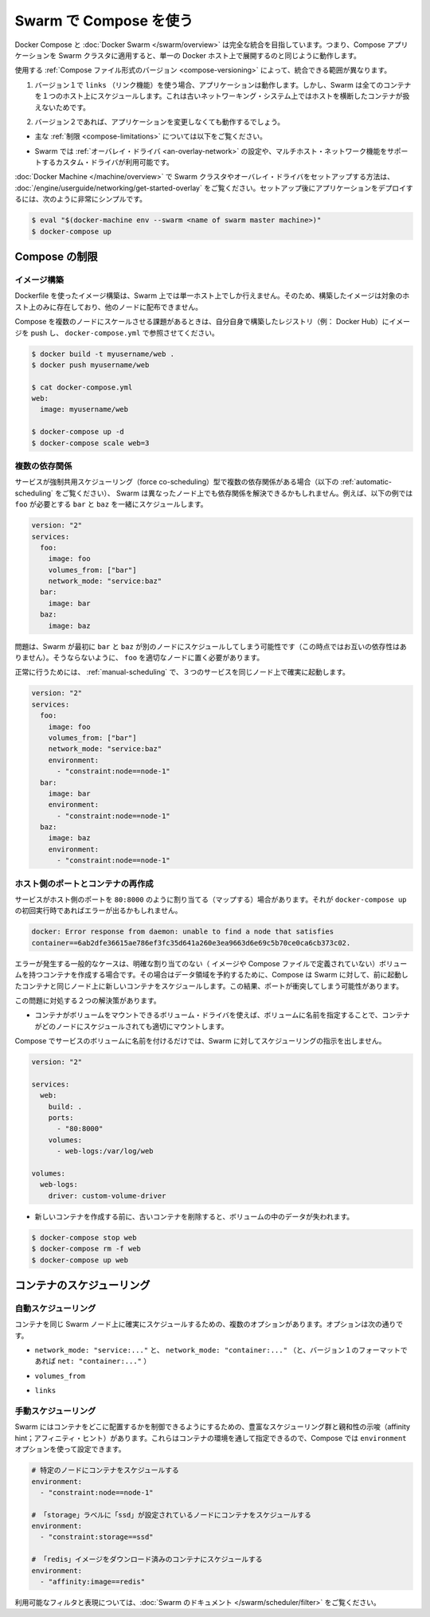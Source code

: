 .. *- coding: utf-8 -*-
.. URL: https://docs.docker.com/compose/swarm/
.. SOURCE: https://github.com/docker/compose/blob/master/docs/swarm.md
   doc version: 1.10
      https://github.com/docker/compose/commits/master/docs/swarm.md
.. check date: 2016/03/05
.. Commits on Feb 3, 2016 520c695bf4f4fa7c41a0febb00234f21be776d43
.. -------------------------------------------------------------------

.. Using Compose with Swarm

.. _using-compose-with-swarm:

==============================
Swarm で Compose を使う
==============================

.. Docker Compose and Docker Swarm aim to have full integration, meaning you can point a Compose app at a Swarm cluster and have it all just work as if you were using a single Docker host.

Docker Compose と :doc:`Docker Swarm </swarm/overview>` は完全な統合を目指しています。つまり、Compose アプリケーションを Swarm クラスタに適用すると、単一の Docker ホスト上で展開するのと同じように動作します。

.. The actual extent of integration depends on which version of the Compose file format you are using:

使用する :ref:`Compose ファイル形式のバージョン <compose-versioning>` によって、統合できる範囲が異なります。

..     If you’re using version 1 along with links, your app will work, but Swarm will schedule all containers on one host, because links between containers do not work across hosts with the old networking system.

1. バージョン１で ``links`` （リンク機能）を使う場合、アプリケーションは動作します。しかし、Swarm は全てのコンテナを１つのホスト上にスケジュールします。これは古いネットワーキング・システム上ではホストを横断したコンテナが扱えないためです。

..    If you’re using version 2, your app should work with no changes:

2. バージョン２であれば、アプリケーションを変更しなくても動作するでしょう。

..        subject to the limitations described below,

* 主な :ref:`制限 <compose-limitations>` については以下をご覧ください。

..        as long as the Swarm cluster is configured to use the overlay driver, or a custom driver which supports multi-host networking.

* Swarm では :ref:`オーバレイ・ドライバ <an-overlay-network>` の設定や、マルチホスト・ネットワーク機能をサポートするカスタム・ドライバが利用可能です。

.. Read the Getting started with multi-host networking to see how to set up a Swarm cluster with Docker Machine and the overlay driver. Once you’ve got it running, deploying your app to it should be as simple as:

:doc:`Docker Machine </machine/overview>` で Swarm クラスタやオーバレイ・ドライバをセットアップする方法は、 :doc:`/engine/userguide/networking/get-started-overlay` をご覧ください。セットアップ後にアプリケーションをデプロイするには、次のように非常にシンプルです。

.. code-block:: bash

   $ eval "$(docker-machine env --swarm <name of swarm master machine>)"
   $ docker-compose up

.. Limitations

.. _compose-limitations:

Compose の制限
====================

.. Building images

.. building-images:

イメージ構築
--------------------

.. Swarm can build an image from a Dockerfile just like a single-host Docker instance can, but the resulting image will only live on a single node and won’t be distributed to other nodes.

Dockerfile を使ったイメージ構築は、Swarm 上では単一ホスト上でしか行えません。そのため、構築したイメージは対象のホスト上のみに存在しており、他のノードに配布できません。

.. If you want to use Compose to scale the service in question to multiple nodes, you’ll have to build it yourself, push it to a registry (e.g. the Docker Hub) and reference it from docker-compose.yml:

Compose を複数のノードにスケールさせる課題があるときは、自分自身で構築したレジストリ（例： Docker Hub）にイメージを push し、 ``docker-compose.yml`` で参照させてください。

.. code-block:: bash

   $ docker build -t myusername/web .
   $ docker push myusername/web
   
   $ cat docker-compose.yml
   web:
     image: myusername/web
   
   $ docker-compose up -d
   $ docker-compose scale web=3

.. Multiple dependencies

.. _multiple-dependencies:

複数の依存関係
--------------------

.. If a service has multiple dependencies of the type which force co-scheduling (see Automatic scheduling below), it’s possible that Swarm will schedule the dependencies on different nodes, making the dependent service impossible to schedule. For example, here foo needs to be co-scheduled with bar and baz:

サービスが強制共用スケジューリング（force co-scheduling）型で複数の依存関係がある場合（以下の :ref:`automatic-scheduling` をご覧ください）、 Swarm は異なったノード上でも依存関係を解決できるかもしれません。例えば、以下の例では ``foo`` が必要とする ``bar`` と ``baz`` を一緒にスケジュールします。

.. code-block:: yaml

   version: "2"
   services:
     foo:
       image: foo
       volumes_from: ["bar"]
       network_mode: "service:baz"
     bar:
       image: bar
     baz:
       image: baz

.. The problem is that Swarm might first schedule bar and baz on different nodes (since they’re not dependent on one another), making it impossible to pick an appropriate node for foo.

問題は、Swarm が最初に ``bar`` と ``baz`` が別のノードにスケジュールしてしまう可能性です（この時点ではお互いの依存性はありません）。そうならないように、 ``foo`` を適切なノードに置く必要があります。

.. To work around this, use manual scheduling to ensure that all three services end up on the same node:

正常に行うためには、 :ref:`manual-scheduling` で、３つのサービスを同じノード上で確実に起動します。

.. code-block:: bash

   version: "2"
   services:
     foo:
       image: foo
       volumes_from: ["bar"]
       network_mode: "service:baz"
       environment:
         - "constraint:node==node-1"
     bar:
       image: bar
       environment:
         - "constraint:node==node-1"
     baz:
       image: baz
       environment:
         - "constraint:node==node-1"

.. Host ports and recreating containers

.. _host-ports-and-creating-containers:

ホスト側のポートとコンテナの再作成
----------------------------------------

.. If a service maps a port from the host, e.g. 80:8000, then you may get an error like this when running docker-compose up on it after the first time:

サービスがホスト側のポートを ``80:8000`` のように割り当てる（マップする）場合があります。それが ``docker-compose up`` の初回実行時であればエラーが出るかもしれません。

.. code-block:: bash

   docker: Error response from daemon: unable to find a node that satisfies
   container==6ab2dfe36615ae786ef3fc35d641a260e3ea9663d6e69c5b70ce0ca6cb373c02.

.. The usual cause of this error is that the container has a volume (defined either in its image or in the Compose file) without an explicit mapping, and so in order to preserve its data, Compose has directed Swarm to schedule the new container on the same node as the old container. This results in a port clash.

エラーが発生する一般的なケースは、明確な割り当てのない（ イメージや Compose ファイルで定義されていない）ボリュームを持つコンテナを作成する場合です。その場合はデータ領域を予約するために、Compose は Swarm に対して、前に起動したコンテナと同じノード上に新しいコンテナをスケジュールします。この結果、ポートが衝突してしまう可能性があります。

.. There are two viable workarounds for this problem:

この問題に対処する２つの解決策があります。

..    Specify a named volume, and use a volume driver which is capable of mounting the volume into the container regardless of what node it’s scheduled on.

* コンテナがボリュームをマウントできるボリューム・ドライバを使えば、ボリュームに名前を指定することで、コンテナがどのノードにスケジュールされても適切にマウントします。

..    Compose does not give Swarm any specific scheduling instructions if a service uses only named volumes.

Compose でサービスのボリュームに名前を付けるだけでは、Swarm に対してスケジューリングの指示を出しません。

.. code-block:: yaml

   version: "2"
   
   services:
     web:
       build: .
       ports:
         - "80:8000"
       volumes:
         - web-logs:/var/log/web
   
   volumes:
     web-logs:
       driver: custom-volume-driver

..     Remove the old container before creating the new one. You will lose any data in the volume.

* 新しいコンテナを作成する前に、古いコンテナを削除すると、ボリュームの中のデータが失われます。

.. code-block:: bash

   $ docker-compose stop web
   $ docker-compose rm -f web
   $ docker-compose up web

.. Scheduling containers

.. _compose-scheduling-containers:

コンテナのスケジューリング
==============================

.. Automatic scheduling

.. _automatic-scheduling:

自動スケジューリング
------------------------------

.. Some configuration options will result in containers being automatically scheduled on the same Swarm node to ensure that they work correctly. These are:

コンテナを同じ Swarm ノード上に確実にスケジュールするための、複数のオプションがあります。オプションは次の通りです。

..    network_mode: "service:..." and network_mode: "container:..." (and net: "container:..." in the version 1 file format).

* ``network_mode: "service:..."`` と、 ``network_mode: "container:..."`` （と、バージョン１のフォーマットであれば ``net: "container:..."`` ）

..    volumes_from

* ``volumes_from``

..    links

* ``links``

.. Manual scheduling

.. _manual-scheduling:

手動スケジューリング
--------------------

.. Swarm offers a rich set of scheduling and affinity hints, enabling you to control where containers are located. They are specified via container environment variables, so you can use Compose’s environment option to set them.

Swarm にはコンテナをどこに配置するかを制御できるようにするための、豊富なスケジューリング群と親和性の示唆（affinity hint；アフィニティ・ヒント）があります。これらはコンテナの環境を通して指定できるので、Compose では ``environment`` オプションを使って設定できます。

.. code-block:: yaml

   # 特定のノードにコンテナをスケジュールする
   environment:
     - "constraint:node==node-1"
   
   # 「storage」ラベルに「ssd」が設定されているノードにコンテナをスケジュールする
   environment:
     - "constraint:storage==ssd"
   
   # 「redis」イメージをダウンロード済みのコンテナにスケジュールする
   environment:
     - "affinity:image==redis"
   
.. For the full set of available filters and expressions, see the Swarm documentation.

利用可能なフィルタと表現については、:doc:`Swarm のドキュメント </swarm/scheduler/filter>` をご覧ください。

